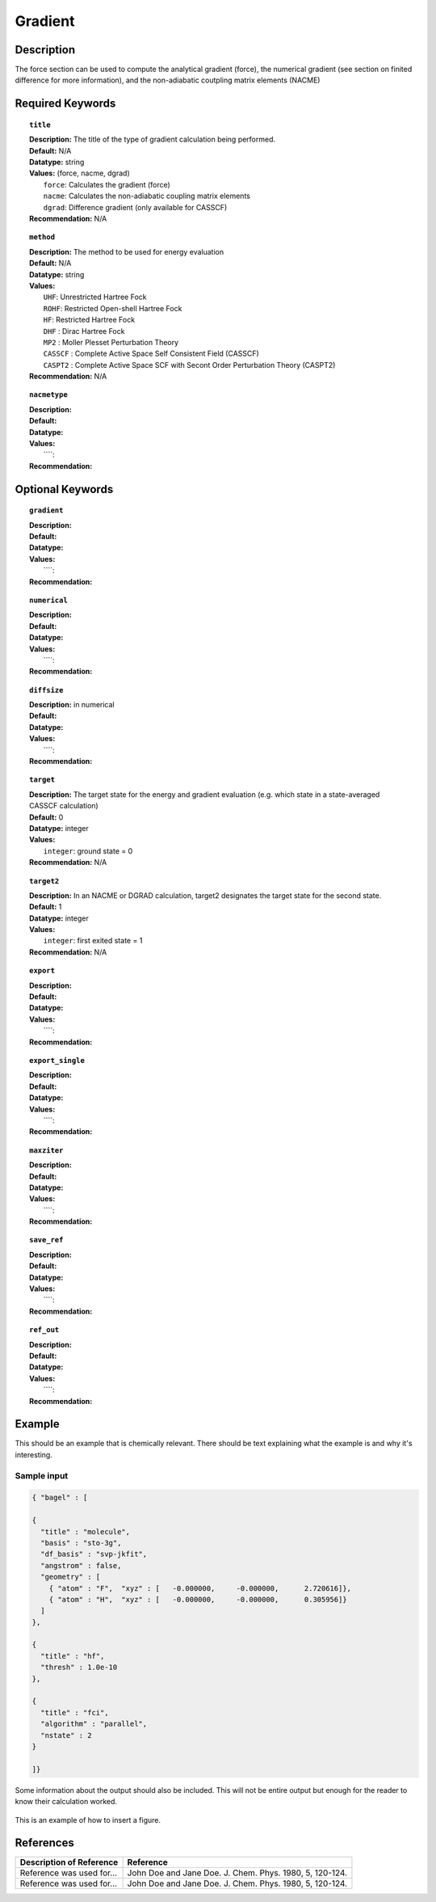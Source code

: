 .. _gradient:

********
Gradient
********

Description
===========
The force section can be used to compute the analytical gradient (force), the numerical gradient (see section on finited difference for more information), and the non-adiabatic coutpling matrix elements (NACME) 

Required Keywords
=================
.. topic:: ``title``

   | **Description:** The title of the type of gradient calculation being performed. 
   | **Default:** N/A 
   | **Datatype:** string 
   | **Values:** (force, nacme, dgrad)
   |    ``force``: Calculates the gradient (force)
   |    ``nacme``: Calculates the non-adiabatic coupling matrix elements
   |    ``dgrad``: Difference gradient (only available for CASSCF)
   | **Recommendation:** N/A

.. topic:: ``method``

   | **Description:** The method to be used for energy evaluation 
   | **Default:** N/A 
   | **Datatype:** string 
   | **Values:**
   |    ``UHF``: Unrestricted Hartree Fock 
   |    ``ROHF``: Restricted Open-shell Hartree Fock
   |    ``HF``: Restricted Hartree Fock
   |    ``DHF`` : Dirac Hartree Fock
   |    ``MP2`` : Moller Plesset Perturbation Theory
   |    ``CASSCF`` : Complete Active Space Self Consistent Field (CASSCF)
   |    ``CASPT2`` : Complete Active Space SCF with Secont Order Perturbation Theory (CASPT2) 
   | **Recommendation:** N/A

.. topic:: ``nacmetype``

   | **Description:** 
   | **Default:** 
   | **Datatype:** 
   | **Values:** 
   |    ````: 
   | **Recommendation:** 

Optional Keywords
=================
.. topic:: ``gradient``

   | **Description:** 
   | **Default:** 
   | **Datatype:** 
   | **Values:** 
   |    ````: 
   | **Recommendation:** 

.. topic:: ``numerical``

   | **Description:** 
   | **Default:** 
   | **Datatype:** 
   | **Values:** 
   |    ````: 
   | **Recommendation:** 

.. topic:: ``diffsize``

   | **Description:** in numerical 
   | **Default:** 
   | **Datatype:** 
   | **Values:** 
   |    ````: 
   | **Recommendation:**

.. topic:: ``target``

   | **Description:** The target state for the energy and gradient evaluation (e.g. which state in a state-averaged CASSCF calculation)
   | **Default:** 0 
   | **Datatype:** integer
   | **Values:** 
   |    ``integer``: ground state = 0 
   | **Recommendation:** N/A 

.. topic:: ``target2``

   | **Description:** In an NACME or DGRAD calculation, target2 designates the target state for the second state. 
   | **Default:** 1 
   | **Datatype:** integer
   | **Values:** 
   |    ``integer``: first exited state = 1 
   | **Recommendation:** N/A 

.. topic:: ``export``

   | **Description:** 
   | **Default:** 
   | **Datatype:** 
   | **Values:** 
   |    ````: 
   | **Recommendation:** 

.. topic:: ``export_single``

   | **Description:** 
   | **Default:** 
   | **Datatype:** 
   | **Values:** 
   |    ````: 
   | **Recommendation:** 

.. topic:: ``maxziter``

   | **Description:** 
   | **Default:** 
   | **Datatype:** 
   | **Values:** 
   |    ````: 
   | **Recommendation:** 

.. topic:: ``save_ref``

   | **Description:** 
   | **Default:** 
   | **Datatype:** 
   | **Values:** 
   |    ````: 
   | **Recommendation:** 

.. topic:: ``ref_out``

   | **Description:** 
   | **Default:** 
   | **Datatype:** 
   | **Values:** 
   |    ````: 
   | **Recommendation:** 

Example
=======
This should be an example that is chemically relevant. There should be text explaining what the example is and why it's interesting.

Sample input
------------

.. code-block:: javascript 

   { "bagel" : [

   {
     "title" : "molecule",
     "basis" : "sto-3g",
     "df_basis" : "svp-jkfit",
     "angstrom" : false,
     "geometry" : [
       { "atom" : "F",  "xyz" : [   -0.000000,     -0.000000,      2.720616]},
       { "atom" : "H",  "xyz" : [   -0.000000,     -0.000000,      0.305956]}
     ]
   },

   {
     "title" : "hf",
     "thresh" : 1.0e-10
   },

   {
     "title" : "fci",
     "algorithm" : "parallel",
     "nstate" : 2
   }

   ]}


Some information about the output should also be included. This will not be entire output but enough for the reader to know their calculation worked.

.. figure:: figure/example.png
    :width: 200px
    :align: center
    :alt: alternate text
    :figclass: align-center

    This is an example of how to insert a figure. 

References
==========

+-----------------------------------------------+-----------------------------------------------------------------------+
|          Description of Reference             |                          Reference                                    | 
+===============================================+=======================================================================+
| Reference was used for...                     | John Doe and Jane Doe. J. Chem. Phys. 1980, 5, 120-124.               |
+-----------------------------------------------+-----------------------------------------------------------------------+
| Reference was used for...                     | John Doe and Jane Doe. J. Chem. Phys. 1980, 5, 120-124.               |
+-----------------------------------------------+-----------------------------------------------------------------------+

